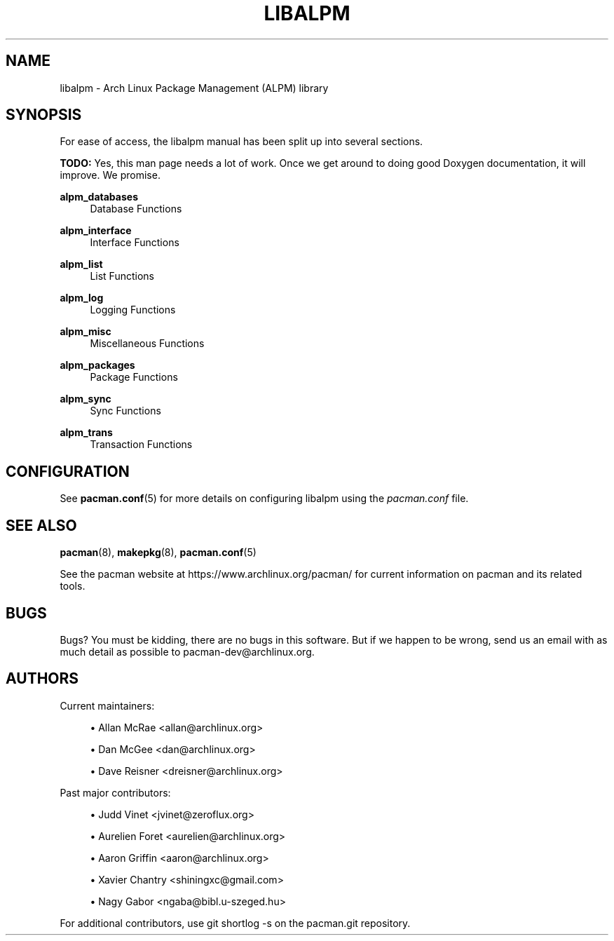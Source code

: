 '\" t
.\"     Title: libalpm
.\"    Author: [see the "Authors" section]
.\" Generator: DocBook XSL Stylesheets v1.78.1 <http://docbook.sf.net/>
.\"      Date: 2013-06-18
.\"    Manual: Pacman Manual
.\"    Source: Pacman 4.1.2
.\"  Language: English
.\"
.TH "LIBALPM" "3" "2013\-06\-18" "Pacman 4\&.1\&.2" "Pacman Manual"
.\" -----------------------------------------------------------------
.\" * Define some portability stuff
.\" -----------------------------------------------------------------
.\" ~~~~~~~~~~~~~~~~~~~~~~~~~~~~~~~~~~~~~~~~~~~~~~~~~~~~~~~~~~~~~~~~~
.\" http://bugs.debian.org/507673
.\" http://lists.gnu.org/archive/html/groff/2009-02/msg00013.html
.\" ~~~~~~~~~~~~~~~~~~~~~~~~~~~~~~~~~~~~~~~~~~~~~~~~~~~~~~~~~~~~~~~~~
.ie \n(.g .ds Aq \(aq
.el       .ds Aq '
.\" -----------------------------------------------------------------
.\" * set default formatting
.\" -----------------------------------------------------------------
.\" disable hyphenation
.nh
.\" disable justification (adjust text to left margin only)
.ad l
.\" -----------------------------------------------------------------
.\" * MAIN CONTENT STARTS HERE *
.\" -----------------------------------------------------------------
.SH "NAME"
libalpm \- Arch Linux Package Management (ALPM) library
.SH "SYNOPSIS"
.sp
For ease of access, the libalpm manual has been split up into several sections\&.
.sp
\fBTODO:\fR Yes, this man page needs a lot of work\&. Once we get around to doing good Doxygen documentation, it will improve\&. We promise\&.
.PP
\fBalpm_databases\fR
.RS 4
Database Functions
.RE
.PP
\fBalpm_interface\fR
.RS 4
Interface Functions
.RE
.PP
\fBalpm_list\fR
.RS 4
List Functions
.RE
.PP
\fBalpm_log\fR
.RS 4
Logging Functions
.RE
.PP
\fBalpm_misc\fR
.RS 4
Miscellaneous Functions
.RE
.PP
\fBalpm_packages\fR
.RS 4
Package Functions
.RE
.PP
\fBalpm_sync\fR
.RS 4
Sync Functions
.RE
.PP
\fBalpm_trans\fR
.RS 4
Transaction Functions
.RE
.SH "CONFIGURATION"
.sp
See \fBpacman.conf\fR(5) for more details on configuring libalpm using the \fIpacman\&.conf\fR file\&.
.SH "SEE ALSO"
.sp
\fBpacman\fR(8), \fBmakepkg\fR(8), \fBpacman.conf\fR(5)
.sp
See the pacman website at https://www\&.archlinux\&.org/pacman/ for current information on pacman and its related tools\&.
.SH "BUGS"
.sp
Bugs? You must be kidding, there are no bugs in this software\&. But if we happen to be wrong, send us an email with as much detail as possible to pacman\-dev@archlinux\&.org\&.
.SH "AUTHORS"
.sp
Current maintainers:
.sp
.RS 4
.ie n \{\
\h'-04'\(bu\h'+03'\c
.\}
.el \{\
.sp -1
.IP \(bu 2.3
.\}
Allan McRae <allan@archlinux\&.org>
.RE
.sp
.RS 4
.ie n \{\
\h'-04'\(bu\h'+03'\c
.\}
.el \{\
.sp -1
.IP \(bu 2.3
.\}
Dan McGee <dan@archlinux\&.org>
.RE
.sp
.RS 4
.ie n \{\
\h'-04'\(bu\h'+03'\c
.\}
.el \{\
.sp -1
.IP \(bu 2.3
.\}
Dave Reisner <dreisner@archlinux\&.org>
.RE
.sp
Past major contributors:
.sp
.RS 4
.ie n \{\
\h'-04'\(bu\h'+03'\c
.\}
.el \{\
.sp -1
.IP \(bu 2.3
.\}
Judd Vinet <jvinet@zeroflux\&.org>
.RE
.sp
.RS 4
.ie n \{\
\h'-04'\(bu\h'+03'\c
.\}
.el \{\
.sp -1
.IP \(bu 2.3
.\}
Aurelien Foret <aurelien@archlinux\&.org>
.RE
.sp
.RS 4
.ie n \{\
\h'-04'\(bu\h'+03'\c
.\}
.el \{\
.sp -1
.IP \(bu 2.3
.\}
Aaron Griffin <aaron@archlinux\&.org>
.RE
.sp
.RS 4
.ie n \{\
\h'-04'\(bu\h'+03'\c
.\}
.el \{\
.sp -1
.IP \(bu 2.3
.\}
Xavier Chantry <shiningxc@gmail\&.com>
.RE
.sp
.RS 4
.ie n \{\
\h'-04'\(bu\h'+03'\c
.\}
.el \{\
.sp -1
.IP \(bu 2.3
.\}
Nagy Gabor <ngaba@bibl\&.u\-szeged\&.hu>
.RE
.sp
For additional contributors, use git shortlog \-s on the pacman\&.git repository\&.
